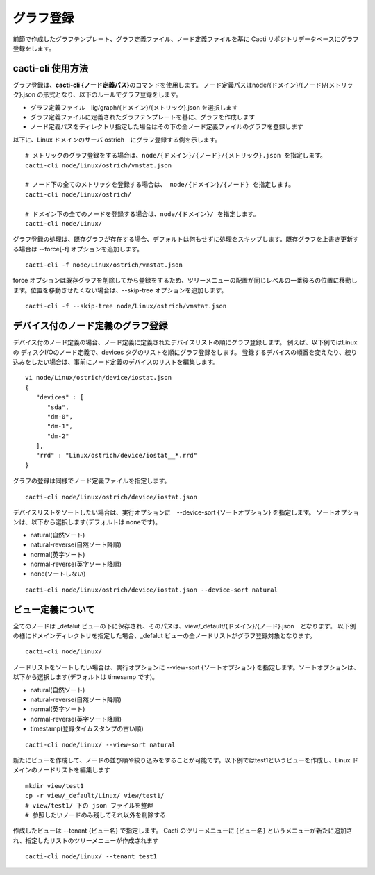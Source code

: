 グラフ登録
==========

前節で作成したグラフテンプレート、グラフ定義ファイル、ノード定義ファイルを基に Cacti リポジトリデータベースにグラフ登録をします。

cacti-cli 使用方法
------------------

グラフ登録は、\ **cacti-cli {ノード定義パス}**\ のコマンドを使用します。
ノード定義パスはnode/{ドメイン}/{ノード}/{メトリック}.json
の形式となり、以下のルールでグラフ登録をします。

-  グラフ定義ファイル　lig/graph/{ドメイン}/{メトリック}.json を選択します
-  グラフ定義ファイルに定義されたグラフテンプレートを基に、グラフを作成します
-  ノード定義パスをディレクトリ指定した場合はその下の全ノード定義ファイルのグラフを登録します

以下に、Linux ドメインのサーバ ostrich　にグラフ登録する例を示します。


::

    # メトリックのグラフ登録をする場合は、node/{ドメイン}/{ノード}/{メトリック}.json を指定します。
    cacti-cli node/Linux/ostrich/vmstat.json

    # ノード下の全てのメトリックを登録する場合は、 node/{ドメイン}/{ノード} を指定します。
    cacti-cli node/Linux/ostrich/

    # ドメイン下の全てのノードを登録する場合は、node/{ドメイン}/ を指定します。
    cacti-cli node/Linux/

グラフ登録の処理は、既存グラフが存在する場合、デフォルトは何もせずに処理をスキップします。既存グラフを上書き更新する場合は
--force[-f] オプションを追加します。

::

    cacti-cli -f node/Linux/ostrich/vmstat.json

force
オプションは既存グラフを削除してから登録をするため、ツリーメニューの配置が同じレベルの一番後ろの位置に移動します。位置を移動させたくない場合は、--skip-tree
オプションを追加します。

::

    cacti-cli -f --skip-tree node/Linux/ostrich/vmstat.json

デバイス付のノード定義のグラフ登録
----------------------------------

デバイス付のノード定義の場合、ノード定義に定義されたデバイスリストの順にグラフ登録します。
例えば、以下例ではLinux の ディスクI/Oのノード定義で、devices タグのリストを順にグラフ登録をします。
登録するデバイスの順番を変えたり、絞り込みをしたい場合は、事前にノード定義のデバイスのリストを編集します。

::

    vi node/Linux/ostrich/device/iostat.json
    {
       "devices" : [
          "sda",
          "dm-0",
          "dm-1",
          "dm-2"
       ],
       "rrd" : "Linux/ostrich/device/iostat__*.rrd"
    }

グラフの登録は同様でノード定義ファイルを指定します。

::

    cacti-cli node/Linux/ostrich/device/iostat.json

デバイスリストをソートしたい場合は、実行オプションに　--device-sort {ソートオプション} を指定します。
ソートオプションは、以下から選択します(デフォルトは noneです)。

-  natural(自然ソート)
-  natural-reverse(自然ソート降順)
-  normal(英字ソート)
-  normal-reverse(英字ソート降順)
-  none(ソートしない)

::

    cacti-cli node/Linux/ostrich/device/iostat.json --device-sort natural 

ビュー定義について
------------------

全てのノードは _defalut ビューの下に保存され、そのパスは、view/\_default/{ドメイン}/{ノード}.json　となります。
以下例の様にドメインディレクトリを指定した場合、_defalut ビューの全ノードリストがグラフ登録対象となります。

::

    cacti-cli node/Linux/

ノードリストをソートしたい場合は、実行オプションに --view-sort {ソートオプション} を指定します。ソートオプションは、以下から選択します(デフォルトは timesamp です)。

-  natural(自然ソート)
-  natural-reverse(自然ソート降順)
-  normal(英字ソート)
-  normal-reverse(英字ソート降順)
-  timestamp(登録タイムスタンプの古い順)

::

    cacti-cli node/Linux/ --view-sort natural 

新たにビューを作成して、ノードの並び順や絞り込みをすることが可能です。以下例ではtest1というビューを作成し、Linux ドメインのノードリストを編集します

::

    mkdir view/test1
    cp -r view/_default/Linux/ view/test1/
    # view/test1/ 下の json ファイルを整理
    # 参照したいノードのみ残してそれ以外を削除する

作成したビューは --tenant {ビュー名} で指定します。
Cacti のツリーメニューに {ビュー名} というメニューが新たに追加され、指定したリストのツリーメニューが作成されます

::

    cacti-cli node/Linux/ --tenant test1

